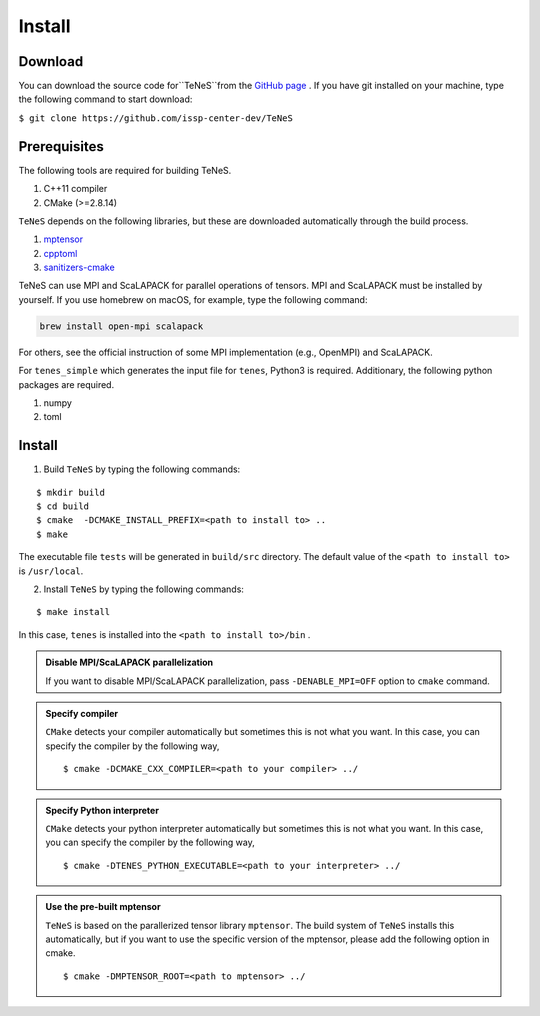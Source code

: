 
Install
-------------------

Download
===================
You can download the source code for``TeNeS``from the `GitHub page <https://github.com/issp-center-dev/TeNeS>`_ . 
If you have git installed on your machine, type the following command to start download:

``$ git clone https://github.com/issp-center-dev/TeNeS``


Prerequisites
======================
The following tools are required for building TeNeS.

1. C++11 compiler
2. CMake (>=2.8.14)

``TeNeS`` depends on the following libraries, but these are downloaded automatically through the build process.

1. `mptensor <https://github.com/smorita/mptensor>`_ 
2. `cpptoml <https://github.com/skystrife/cpptoml>`_
3. `sanitizers-cmake <https://github.com/arsenm/sanitizers-cmake>`_

TeNeS can use MPI and ScaLAPACK for parallel operations of tensors.
MPI and ScaLAPACK must be installed by yourself. If you use homebrew on macOS, for example, type the following command:

.. code::

   brew install open-mpi scalapack

For others, see the official instruction of some MPI implementation (e.g., OpenMPI) and ScaLAPACK.

For ``tenes_simple`` which generates the input file for ``tenes``, 
Python3 is required.
Additionary, the following python packages are required.

1. numpy
2. toml


Install
======================

1. Build ``TeNeS`` by typing the following commands:

::

  $ mkdir build
  $ cd build
  $ cmake  -DCMAKE_INSTALL_PREFIX=<path to install to> ..
  $ make

The executable file ``tests``  will be generated in  ``build/src`` directory.
The default value of the ``<path to install to>`` is ``/usr/local``. 

2. Install ``TeNeS`` by typing the following commands:

::

  $ make install

In this case, ``tenes`` is installed into the ``<path to install to>/bin`` . 

.. admonition:: Disable MPI/ScaLAPACK parallelization

  If you want to disable MPI/ScaLAPACK parallelization, pass ``-DENABLE_MPI=OFF`` option to ``cmake`` command.

.. admonition:: Specify compiler

   ``CMake`` detects your compiler automatically but sometimes this is not what you want. In this case, you can specify the compiler by the following way,

   ::

      $ cmake -DCMAKE_CXX_COMPILER=<path to your compiler> ../


.. admonition:: Specify Python interpreter

   ``CMake`` detects your python interpreter automatically but sometimes this is not what you want. In this case, you can specify the compiler by the following way,

   ::

      $ cmake -DTENES_PYTHON_EXECUTABLE=<path to your interpreter> ../


.. admonition:: Use the pre-built mptensor

   ``TeNeS`` is based on the parallerized tensor library ``mptensor``. The build system of ``TeNeS`` installs this automatically, but if you want to use the specific version of the mptensor, please add the following option in cmake.
   ::

      $ cmake -DMPTENSOR_ROOT=<path to mptensor> ../
